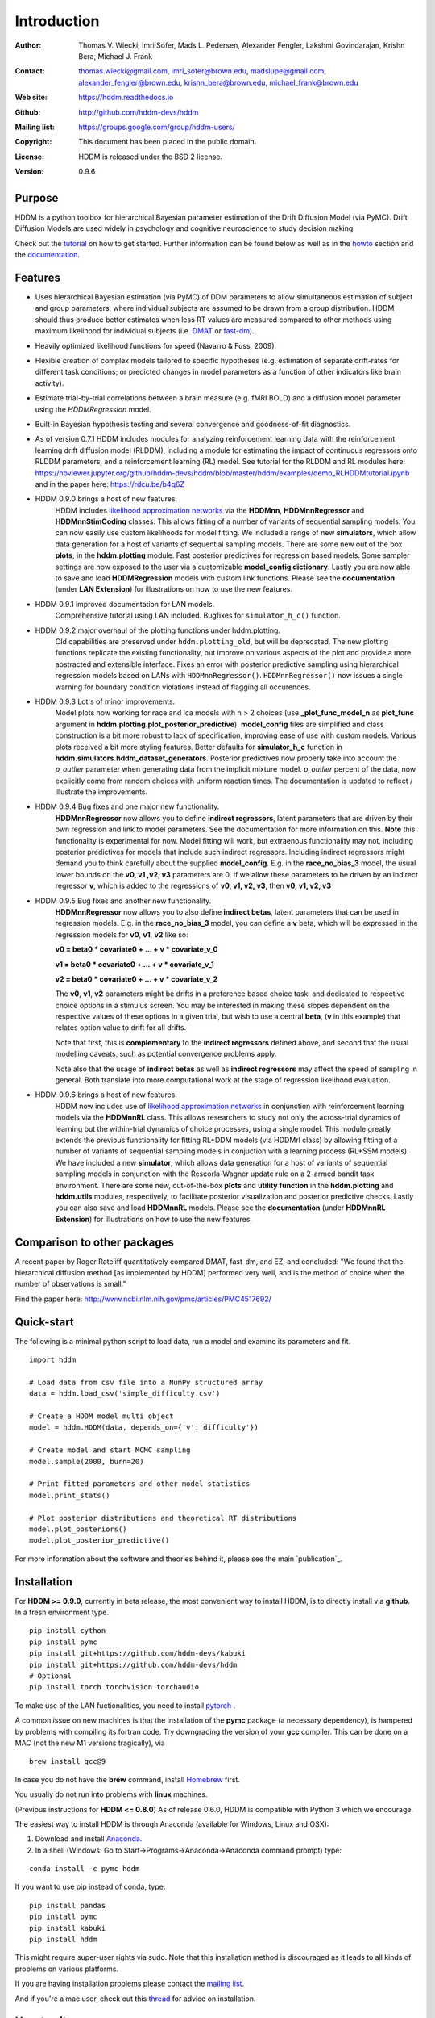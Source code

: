 ************
Introduction
************

:Author: Thomas V. Wiecki, Imri Sofer, Mads L. Pedersen, Alexander Fengler, Lakshmi Govindarajan, Krishn Bera, Michael J. Frank
:Contact: thomas.wiecki@gmail.com, imri_sofer@brown.edu, madslupe@gmail.com, alexander_fengler@brown.edu, krishn_bera@brown.edu, michael_frank@brown.edu
:Web site: https://hddm.readthedocs.io
:Github: http://github.com/hddm-devs/hddm
:Mailing list: https://groups.google.com/group/hddm-users/
:Copyright: This document has been placed in the public domain.
:License: HDDM is released under the BSD 2 license.
:Version: 0.9.6

.. image:: https://secure.travis-ci.org/hddm-devs/hddm.png?branch=master

Purpose
=======

HDDM is a python toolbox for hierarchical Bayesian parameter
estimation of the Drift Diffusion Model (via PyMC). Drift Diffusion
Models are used widely in psychology and cognitive neuroscience to
study decision making.

Check out the tutorial_ on how to get started. Further information can be found below as well as in the howto_ section and the documentation_.

Features
========

* Uses hierarchical Bayesian estimation (via PyMC) of DDM parameters
  to allow simultaneous estimation of subject and group parameters,
  where individual subjects are assumed to be drawn from a group
  distribution. HDDM should thus produce better estimates when less RT
  values are measured compared to other methods using maximum
  likelihood for individual subjects (i.e. `DMAT`_ or `fast-dm`_).

* Heavily optimized likelihood functions for speed (Navarro & Fuss, 2009).

* Flexible creation of complex models tailored to specific hypotheses
  (e.g. estimation of separate drift-rates for different task
  conditions; or predicted changes in model parameters as a function
  of other indicators like brain activity).

* Estimate trial-by-trial correlations between a brain measure
  (e.g. fMRI BOLD) and a diffusion model parameter using the
  `HDDMRegression` model.

* Built-in Bayesian hypothesis testing and several convergence and
  goodness-of-fit diagnostics.

* As of version 0.7.1 HDDM includes modules for analyzing reinforcement learning data with the reinforcement learning drift diffusion   
  model (RLDDM), including a module for estimating the impact of continuous regressors onto RLDDM parameters, and a reinforcement learning 
  (RL) model. See tutorial for the RLDDM and RL modules here: https://nbviewer.jupyter.org/github/hddm-devs/hddm/blob/master/hddm/examples/demo_RLHDDMtutorial.ipynb and in the paper here: https://rdcu.be/b4q6Z
  
* HDDM 0.9.0 brings a host of new features. 
             HDDM includes `likelihood approximation networks`_ via the **HDDMnn**, **HDDMnnRegressor** and **HDDMnnStimCoding** classes. 
             This allows fitting of a number of variants of sequential sampling models. You can now easily use custom likelihoods
             for model fitting. We included a range of new **simulators**, which allow data generation for a host of variants of sequential sampling models.
             There are some new out of the box **plots**, in the **hddm.plotting** module. Fast posterior predictives for regression based models.
             Some sampler settings are now exposed to the user via a customizable **model_config dictionary**. Lastly you are now able to save and load **HDDMRegression** models with 
             custom link functions. Please see the **documentation** (under **LAN Extension**) for illustrations on how to use the new features.

* HDDM 0.9.1 improved documentation for LAN models. 
             Comprehensive tutorial using LAN included. Bugfixes for ``simulator_h_c()`` function. 

* HDDM 0.9.2 major overhaul of the plotting functions under hddm.plotting. 
             Old capabilities are preserved under ``hddm.plotting_old``, but will be deprecated. 
             The new plotting functions replicate the existing functionality, but improve on various aspects of the plot and provide a more abstracted and extensible interface.
             Fixes an error with posterior predictive sampling using hierarchical regression models based on LANs with ``HDDMnnRegressor()``. ``HDDMnnRegressor()`` now issues a 
             single warning for boundary condition violations instead of flagging all occurences.

* HDDM 0.9.3 Lot's of minor improvements.
             Model plots now working for race and lca models with n > 2 choices (use **_plot_func_model_n** as **plot_func** argument in **hddm.plotting.plot_posterior_predictive**).
             **model_config** files are simplified and class construction is a bit more robust to lack of specification, improving ease of use with custom models.
             Various plots received a bit more styling features.
             Better defaults for **simulator_h_c** function in **hddm.simulators.hddm_dataset_generators**.
             Posterior predictives now properly take into account the *p_outlier* parameter when generating data from the implicit mixture model. *p_outlier* percent of the data,
             now explicitly come from random choices with uniform reaction times.
             The documentation is updated to reflect / illustrate the improvements.

* HDDM 0.9.4 Bug fixes and one major new functionality.
             **HDDMnnRegressor** now allows you to define **indirect regressors**, latent parameters that are driven by their own regression and link to model parameters.
             See the documentation for more information on this. **Note** this functionality is experimental for now. Model fitting will work, but extraenous functionality may not,
             including posterior predictives for models that include such indirect regressors. Including indirect regressors might demand you to think carefully about the supplied 
             **model_config**. E.g. in the **race_no_bias_3** model, the usual lower bounds on the **v0, v1 ,v2, v3** parameters are 0. If we allow these parameters to be driven by an 
             indirect regressor **v**, which is added to the regressions of **v0, v1, v2, v3**, then **v0, v1, v2, v3**

* HDDM 0.9.5 Bug fixes and another new functionality.
             **HDDMnnRegressor** now allows you to also define **indirect betas**, latent parameters that can be used in regression models. 
             E.g. in the **race_no_bias_3** model, you can define a **v** beta, which will be expressed in the regression models 
             for **v0**, **v1**, **v2** like so:

             **v0 = beta0 * covariate0 + ... + v * covariate_v_0**

             **v1 = beta0 * covariate0 + ... + v * covariate_v_1**

             **v2 = beta0 * covariate0 + ... + v * covariate_v_2**

             The **v0**, **v1**, **v2** parameters might be drifts in a preference based choice task, and dedicated to respective choice 
             options in a stimulus screen. You may be interested in making these slopes dependent on the respective values of these options
             in a given trial, but wish to use a central **beta**, (**v** in this example) that relates option value to drift for all drifts.

             Note that first, this is **complementary** to the **indirect regressors** defined above, and second that the usual modelling caveats,
             such as potential convergence problems apply. 

             Note also that the usage of **indirect betas** as well as **indirect regressors** may affect the speed of sampling in general.
             Both translate into more computational work at the stage of regression likelihood evaluation.

* HDDM 0.9.6 brings a host of new features. 
             HDDM now includes use of `likelihood approximation networks`_ in conjunction with reinforcement learning models via the **HDDMnnRL** class. 
             This allows researchers to study not only the across-trial dynamics of learning but the within-trial dynamics of choice processes, using a single model. 
             This module greatly extends the previous functionality for fitting RL+DDM models (via HDDMrl class) by allowing fitting of a number of variants of sequential sampling models in conjuction with a learning process (RL+SSM models).
             We have included a new **simulator**, which allows data generation for a host of variants of sequential sampling models in conjunction with the Rescorla-Wagner update rule on a 2-armed bandit task environment.
             There are some new, out-of-the-box **plots** and **utility function** in the **hddm.plotting** and **hddm.utils** modules, respectively, to facilitate posterior visualization and posterior predictive checks.
             Lastly you can also save and load **HDDMnnRL** models. 
             Please see the **documentation** (under **HDDMnnRL Extension**) for illustrations on how to use the new features.


Comparison to other packages
============================

A recent paper by Roger Ratcliff quantitatively compared DMAT, fast-dm, and EZ, and concluded: "We found that the hierarchical diffusion method [as implemented by HDDM] performed very well, and is the method of choice when the number of observations is small."

Find the paper here: http://www.ncbi.nlm.nih.gov/pmc/articles/PMC4517692/

Quick-start
===========

The following is a minimal python script to load data, run a model and
examine its parameters and fit.

::

   import hddm

   # Load data from csv file into a NumPy structured array
   data = hddm.load_csv('simple_difficulty.csv')

   # Create a HDDM model multi object
   model = hddm.HDDM(data, depends_on={'v':'difficulty'})

   # Create model and start MCMC sampling
   model.sample(2000, burn=20)

   # Print fitted parameters and other model statistics
   model.print_stats()

   # Plot posterior distributions and theoretical RT distributions
   model.plot_posteriors()
   model.plot_posterior_predictive()


For more information about the software and theories behind it,
please see the main `publication`_.

Installation
============

For **HDDM >= 0.9.0**, currently in beta release, the most convenient way to install HDDM, is to directly 
install via **github**. In a fresh environment type.

:: 

    pip install cython
    pip install pymc
    pip install git+https://github.com/hddm-devs/kabuki
    pip install git+https://github.com/hddm-devs/hddm
    # Optional
    pip install torch torchvision torchaudio

To make use of the LAN fuctionalities, you need to install `pytorch`_ .

A common issue on new machines is that the installation of the **pymc** package (a necessary dependency),
is hampered by problems with compiling its fortran code. Try downgrading the version of your
**gcc** compiler. This can be done on a MAC (not the new M1 versions tragically), via 

::

    brew install gcc@9

In case you do not have the **brew** command, install `Homebrew <https://brew.sh/>`_ first.

You usually do not run into problems with **linux** machines.


(Previous instructions for **HDDM <= 0.8.0**)
As of release 0.6.0, HDDM is compatible with Python 3 which we encourage.

The easiest way to install HDDM is through Anaconda (available for
Windows, Linux and OSX):

1. Download and install `Anaconda`_.
2. In a shell (Windows: Go to Start->Programs->Anaconda->Anaconda command prompt) type:

::

    conda install -c pymc hddm

If you want to use pip instead of conda, type:

::

    pip install pandas
    pip install pymc
    pip install kabuki
    pip install hddm

This might require super-user rights via sudo. Note that this
installation method is discouraged as it leads to all kinds of
problems on various platforms.

If you are having installation problems please contact the `mailing list`_.

And if you're a mac user, check out this `thread`_ for advice on installation.

How to cite
===========

If HDDM was used in your research, please cite the `publication`__:

Wiecki TV, Sofer I and Frank MJ (2013). HDDM: Hierarchical Bayesian estimation of the Drift-Diffusion Model in Python.
Front. Neuroinform. 7:14. doi: 10.3389/fninf.2013.00014

If you use the HDDMnn, HDDMnnRegressor, HDDMnnStimCoding or HDDMnnRL class, please cite the `publication`__:

Alexander Fengler, Lakshmi N Govindarajan, Tony Chen, Michael J Frank (2021). Likelihood approximation networks (LANs) for fast inference of simulation models in cognitive neuroscience.
eLife 10:e65074. doi: 10.7554/eLife.65074

Published papers using HDDM
===========================

HDDM has been used in over 400 `published papers`_.

Testimonials
============

James Rowe (Cambridge University): "The HDDM modelling gave insights into the effects of disease that were simply not visible from a traditional analysis of RT/Accuracy. It provides a clue as to why many disorders including PD and PSP can give the paradoxical combination of akinesia and impulsivity. Perhaps of broader interest, the hierarchical drift diffusion model turned out to be very robust. In separate work, we have found that the HDDM gave accurate estimates of decision parameters with many fewer than 100 trials, in contrast to the hundreds or even thousands one might use for ‘traditional’ DDMs. This meant it was realistic to study patients who do not tolerate long testing sessions."

Getting started
===============

Check out the tutorial_ on how to get started. Further information can be found in howto_ and the documentation_.

Join our low-traffic `mailing list`_.

.. _likelihood approximation networks: https://elifesciences.org/articles/65074
.. _pytorch: http://pytorch.org
.. _HDDM: http://code.google.com/p/hddm/
.. _Python: http://www.python.org/
.. _PyMC: http://pymc-devs.github.com/pymc/
.. _Cython: http://www.cython.org/
.. _DMAT: http://ppw.kuleuven.be/okp/software/dmat/
.. _fast-dm: http://seehuhn.de/pages/fast-dm
.. _documentation: https://hddm.readthedocs.io
.. _tutorial: https://hddm.readthedocs.io/en/latest/tutorial.html
.. _howto: https://hddm.readthedocs.io/en/latest/howto.html
.. _manual: http://ski.clps.brown.edu/hddm_docs/manual.html
.. _kabuki: https://github.com/hddm-devs/kabuki
.. _mailing list: https://groups.google.com/group/hddm-users/
.. _SciPy Superpack: http://fonnesbeck.github.com/ScipySuperpack/
.. _Anaconda: http://docs.continuum.io/anaconda/install.html
.. __: http://www.frontiersin.org/Journal/10.3389/fninf.2013.00014/abstract
.. __: https://elifesciences.org/articles/65074
.. _published papers: https://scholar.google.com/scholar?oi=bibs&hl=en&cites=17737314623978403194
.. _thread: https://groups.google.com/forum/#!topic/hddm-users/bdQXewfUzLs
